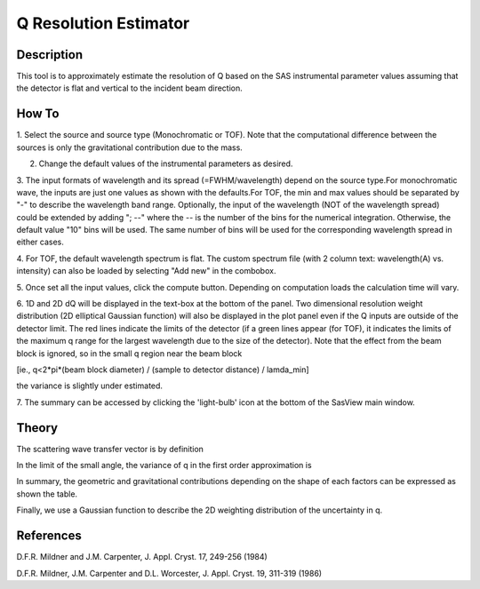 .. resolution_calculator_help.rst

.. This is a port of the original SasView html help file to ReSTructured text
.. by S King, ISIS, during SasView CodeCamp-III in Feb 2015.

Q Resolution Estimator
======================

Description
-----------

This tool is to approximately estimate the resolution of Q based on the SAS 
instrumental parameter values assuming that the detector is flat and vertical 
to the incident beam direction.

.. ZZZZZZZZZZZZZZZZZZZZZZZZZZZZZZZZZZZZZZZZZZZZZZZZZZZZZZZZZZZZZZZZZZZZZZZZZZZZZ

How To
------

1. Select the source and source type (Monochromatic or TOF). Note that the 
computational difference between the sources is only the gravitational 
contribution due to the mass.

2. Change the default values of the instrumental parameters as desired.

3. The input formats of wavelength and its spread (=FWHM/wavelength) depend on 
the source type.For monochromatic wave, the inputs are just one values as shown 
with the defaults.For TOF, the min and max values should be separated by "-" 
to describe the wavelength band range. Optionally, the input of the wavelength 
(NOT of the wavelength spread) could be extended by adding "; --" where the -- 
is the number of the bins for the numerical integration. Otherwise, the 
default value "10" bins will be used. The same number of bins will be used 
for the corresponding wavelength spread in either cases.

4. For TOF, the default wavelength spectrum is flat. The custom spectrum file 
(with 2 column text: wavelength(A) vs. intensity) can also be loaded by 
selecting "Add new" in the combobox.

5. Once set all the input values, click the compute button. Depending on 
computation loads the calculation time will vary.

6. 1D and 2D dQ will be displayed in the text-box at the bottom of the panel. 
Two dimensional resolution weight distribution (2D elliptical Gaussian 
function) will also be displayed in the plot panel even if the Q inputs are 
outside of the detector limit. The red lines indicate the limits of the 
detector (if a green lines appear (for TOF), it indicates the limits of the 
maximum q range for the largest wavelength due to the size of the detector). 
Note that the effect from the beam block is ignored, so in the small q region 
near the beam block 

[ie., q<2*pi*(beam block diameter) / (sample to detector distance) / lamda_min] 

the variance is slightly under estimated.

7. The summary can be accessed by clicking the 'light-bulb' icon at the bottom 
of the SasView main window.

.. image:: resolution_tutor.gif

.. ZZZZZZZZZZZZZZZZZZZZZZZZZZZZZZZZZZZZZZZZZZZZZZZZZZZZZZZZZZZZZZZZZZZZZZZZZZZZZ

Theory
------

The scattering wave transfer vector is by definition

.. image:: q.gif

In the limit of the small angle, the variance of q in the first order 
approximation is

.. image:: sigma_q.gif

In summary, the geometric and gravitational contributions depending on the 
shape of each factors can be expressed as shown the table.

.. image:: sigma_table.gif

Finally, we use a Gaussian function to describe the 2D weighting distribution 
of the uncertainty in q.

.. ZZZZZZZZZZZZZZZZZZZZZZZZZZZZZZZZZZZZZZZZZZZZZZZZZZZZZZZZZZZZZZZZZZZZZZZZZZZZZ

References
----------
D.F.R. Mildner and J.M. Carpenter, J. Appl. Cryst. 17, 249-256 (1984)

D.F.R. Mildner, J.M. Carpenter and D.L. Worcester, J. Appl. Cryst. 19, 311-319 
(1986)
